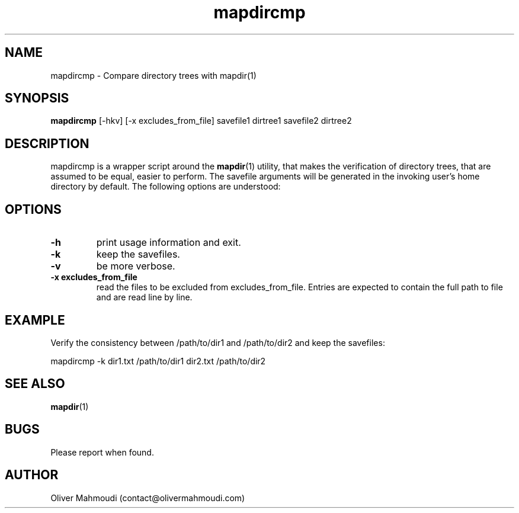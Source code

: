 ." Manpage for mapdircmp
.".RI [ underlined ]
.TH mapdircmp 1 "April 2020" "mapdircmp" "Manpage for mapdircmp"
.SH NAME
mapdircmp \- Compare directory trees with mapdir(1)
.SH SYNOPSIS
.BR "mapdircmp " "[-hkv] [-x excludes_from_file] savefile1 dirtree1 savefile2 dirtree2"
.SH DESCRIPTION
mapdircmp is a wrapper script around the \fBmapdir\fR(1) utility, that makes the verification of directory trees, that are assumed to be equal, easier to perform. The savefile arguments will be generated in the invoking user's home directory by default. The following options are understood:

.SH OPTIONS
.TP
.B -h
print usage information and exit.
.TP
.B -k
keep the savefiles.
.TP
.B -v
be more verbose.
.TP
.B -x excludes_from_file
read the files to be excluded from excludes_from_file. Entries are expected to contain the full path to file and are read line by line.
.SH EXAMPLE
.PP
Verify the consistency between /path/to/dir1 and /path/to/dir2 and keep the savefiles:
.PP
mapdircmp -k dir1.txt /path/to/dir1 dir2.txt /path/to/dir2
.br
.SH SEE ALSO
\fBmapdir\fR(1)
.SH BUGS
Please report when found.
.SH AUTHOR
Oliver Mahmoudi (contact@olivermahmoudi.com)
